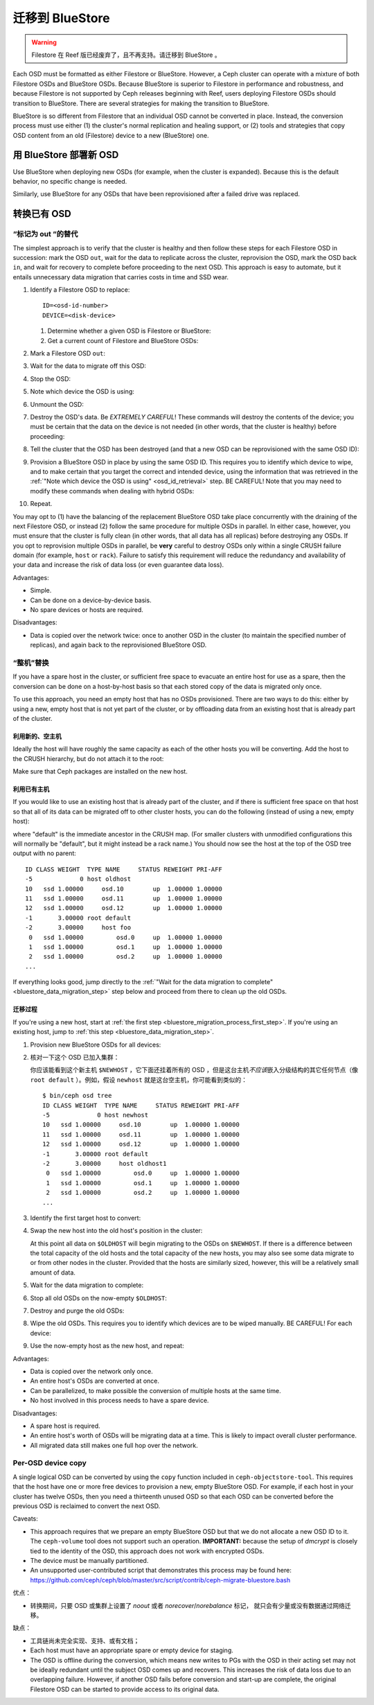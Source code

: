 .. _rados_operations_bluestore_migration:

==================
 迁移到 BlueStore
==================
.. BlueStore Migration

.. warning:: Filestore 在 Reef 版已经废弃了，且不再支持。请迁移到 BlueStore 。

Each OSD must be formatted as either Filestore or BlueStore. However, a Ceph
cluster can operate with a mixture of both Filestore OSDs and BlueStore OSDs.
Because BlueStore is superior to Filestore in performance and robustness, and
because Filestore is not supported by Ceph releases beginning with Reef, users
deploying Filestore OSDs should transition to BlueStore. There are several
strategies for making the transition to BlueStore.

BlueStore is so different from Filestore that an individual OSD cannot be
converted in place. Instead, the conversion process must use either (1) the
cluster's normal replication and healing support, or (2) tools and strategies
that copy OSD content from an old (Filestore) device to a new (BlueStore) one.


用 BlueStore 部署新 OSD
=======================
.. Deploying new OSDs with BlueStore

Use BlueStore when deploying new OSDs (for example, when the cluster is
expanded). Because this is the default behavior, no specific change is
needed.

Similarly, use BlueStore for any OSDs that have been reprovisioned after
a failed drive was replaced.


转换已有 OSD
============
.. Converting existing OSDs

“标记为 out “的替代
-------------------
.. "Mark-``out``" replacement

The simplest approach is to verify that the cluster is healthy and
then follow these steps for each Filestore OSD in succession: mark the OSD
``out``, wait for the data to replicate across the cluster, reprovision the OSD, 
mark the OSD back ``in``, and wait for recovery to complete before proceeding
to the next OSD. This approach is easy to automate, but it entails unnecessary
data migration that carries costs in time and SSD wear.

#. Identify a Filestore OSD to replace::

     ID=<osd-id-number>
     DEVICE=<disk-device>

   #. Determine whether a given OSD is Filestore or BlueStore:

      .. prompt:: bash $

         ceph osd metadata $ID | grep osd_objectstore

   #. Get a current count of Filestore and BlueStore OSDs:

      .. prompt:: bash $

         ceph osd count-metadata osd_objectstore

#. Mark a Filestore OSD ``out``:

   .. prompt:: bash $

      ceph osd out $ID

#. Wait for the data to migrate off this OSD:

   .. prompt:: bash $

      while ! ceph osd safe-to-destroy $ID ; do sleep 60 ; done

#. Stop the OSD:

   .. prompt:: bash $

      systemctl kill ceph-osd@$ID

   .. _osd_id_retrieval: 

#. Note which device the OSD is using:

   .. prompt:: bash $

      mount | grep /var/lib/ceph/osd/ceph-$ID

#. Unmount the OSD:

   .. prompt:: bash $

      umount /var/lib/ceph/osd/ceph-$ID

#. Destroy the OSD's data. Be *EXTREMELY CAREFUL*! These commands will destroy
   the contents of the device; you must be certain that the data on the device is
   not needed (in other words, that the cluster is healthy) before proceeding:

   .. prompt:: bash $

      ceph-volume lvm zap $DEVICE

#. Tell the cluster that the OSD has been destroyed (and that a new OSD can be
   reprovisioned with the same OSD ID):

   .. prompt:: bash $

      ceph osd destroy $ID --yes-i-really-mean-it

#. Provision a BlueStore OSD in place by using the same OSD ID. This requires
   you to identify which device to wipe, and to make certain that you target
   the correct and intended device, using the information that was retrieved in
   the :ref:`"Note which device the OSD is using" <osd_id_retrieval>` step.  BE
   CAREFUL!  Note that you may need to modify these commands when dealing with
   hybrid OSDs:

   .. prompt:: bash $

      ceph-volume lvm create --bluestore --data $DEVICE --osd-id $ID

#. Repeat.

You may opt to (1) have the balancing of the replacement BlueStore OSD take
place concurrently with the draining of the next Filestore OSD, or instead
(2) follow the same procedure for multiple OSDs in parallel. In either case,
however, you must ensure that the cluster is fully clean (in other words, that
all data has all replicas) before destroying any OSDs. If you opt to reprovision
multiple OSDs in parallel, be **very** careful to destroy OSDs only within a
single CRUSH failure domain (for example, ``host`` or ``rack``). Failure to
satisfy this requirement will reduce the redundancy and availability of your
data and increase the risk of data loss (or even guarantee data loss).

Advantages:

* Simple.
* Can be done on a device-by-device basis.
* No spare devices or hosts are required.

Disadvantages:

* Data is copied over the network twice: once to another OSD in the cluster (to
  maintain the specified number of replicas), and again back to the
  reprovisioned BlueStore OSD.


“整机”替换
----------

If you have a spare host in the cluster, or sufficient free space to evacuate
an entire host for use as a spare, then the conversion can be done on a
host-by-host basis so that each stored copy of the data is migrated only once.

To use this approach, you need an empty host that has no OSDs provisioned.
There are two ways to do this: either by using a new, empty host that is not
yet part of the cluster, or by offloading data from an existing host that is
already part of the cluster.


利用新的、空主机
^^^^^^^^^^^^^^^^
.. Using a new, empty host

Ideally the host will have roughly the same capacity as each of the other hosts
you will be converting.  Add the host to the CRUSH hierarchy, but do not attach
it to the root:


.. prompt:: bash $

   NEWHOST=<empty-host-name>
   ceph osd crush add-bucket $NEWHOST host

Make sure that Ceph packages are installed on the new host.


利用已有主机
^^^^^^^^^^^^
.. Use an existing host

If you would like to use an existing host that is already part of the cluster,
and if there is sufficient free space on that host so that all of its data can
be migrated off to other cluster hosts, you can do the following (instead of
using a new, empty host):

.. prompt:: bash $

   OLDHOST=<existing-cluster-host-to-offload>
   ceph osd crush unlink $OLDHOST default

where "default" is the immediate ancestor in the CRUSH map. (For
smaller clusters with unmodified configurations this will normally
be "default", but it might instead be a rack name.) You should now
see the host at the top of the OSD tree output with no parent:

.. prompt:: bash $

   bin/ceph osd tree

::

  ID CLASS WEIGHT  TYPE NAME     STATUS REWEIGHT PRI-AFF
  -5             0 host oldhost
  10   ssd 1.00000     osd.10        up  1.00000 1.00000
  11   ssd 1.00000     osd.11        up  1.00000 1.00000
  12   ssd 1.00000     osd.12        up  1.00000 1.00000
  -1       3.00000 root default
  -2       3.00000     host foo
   0   ssd 1.00000         osd.0     up  1.00000 1.00000
   1   ssd 1.00000         osd.1     up  1.00000 1.00000
   2   ssd 1.00000         osd.2     up  1.00000 1.00000
  ...

If everything looks good, jump directly to the :ref:`"Wait for the data
migration to complete" <bluestore_data_migration_step>` step below and proceed
from there to clean up the old OSDs.


迁移过程
^^^^^^^^
.. Migration process

If you're using a new host, start at :ref:`the first step
<bluestore_migration_process_first_step>`. If you're using an existing host,
jump to :ref:`this step <bluestore_data_migration_step>`.

.. _bluestore_migration_process_first_step:

#. Provision new BlueStore OSDs for all devices:

   .. prompt:: bash $

      ceph-volume lvm create --bluestore --data /dev/$DEVICE

#. 核对一下这个 OSD 已加入集群：

   .. prompt:: bash $

      ceph osd tree

   你应该能看到这个新主机 ``$NEWHOST`` ，它下面还挂着所有的
   OSD ，但是这台主机\ *不应该*\ 嵌入分级结构的其它任何节点\
   （像 ``root default`` ）。例如，假设 ``newhost`` 就是这台\
   空主机，你可能看到类似的： ::

     $ bin/ceph osd tree
     ID CLASS WEIGHT  TYPE NAME     STATUS REWEIGHT PRI-AFF
     -5             0 host newhost
     10   ssd 1.00000     osd.10        up  1.00000 1.00000
     11   ssd 1.00000     osd.11        up  1.00000 1.00000
     12   ssd 1.00000     osd.12        up  1.00000 1.00000
     -1       3.00000 root default
     -2       3.00000     host oldhost1
      0   ssd 1.00000         osd.0     up  1.00000 1.00000
      1   ssd 1.00000         osd.1     up  1.00000 1.00000
      2   ssd 1.00000         osd.2     up  1.00000 1.00000
     ...

#. Identify the first target host to convert:

   .. prompt:: bash $

      OLDHOST=<existing-cluster-host-to-convert>

#. Swap the new host into the old host's position in the cluster:

   .. prompt:: bash $

      ceph osd crush swap-bucket $NEWHOST $OLDHOST

   At this point all data on ``$OLDHOST`` will begin migrating to the OSDs on
   ``$NEWHOST``.  If there is a difference between the total capacity of the
   old hosts and the total capacity of the new hosts, you may also see some
   data migrate to or from other nodes in the cluster. Provided that the hosts
   are similarly sized, however, this will be a relatively small amount of
   data.

   .. _bluestore_data_migration_step:

#. Wait for the data migration to complete:

   .. prompt:: bash $

      while ! ceph osd safe-to-destroy $(ceph osd ls-tree $OLDHOST); do sleep 60 ; done

#. Stop all old OSDs on the now-empty ``$OLDHOST``:

   .. prompt:: bash $

      ssh $OLDHOST
      systemctl kill ceph-osd.target
      umount /var/lib/ceph/osd/ceph-*

#. Destroy and purge the old OSDs:

   .. prompt:: bash $

      for osd in `ceph osd ls-tree $OLDHOST`; do
         ceph osd purge $osd --yes-i-really-mean-it
      done

#. Wipe the old OSDs. This requires you to identify which devices are to be
   wiped manually. BE CAREFUL! For each device:

   .. prompt:: bash $

      ceph-volume lvm zap $DEVICE

#. Use the now-empty host as the new host, and repeat:

   .. prompt:: bash $

      NEWHOST=$OLDHOST

Advantages:

* Data is copied over the network only once.
* An entire host's OSDs are converted at once.
* Can be parallelized, to make possible the conversion of multiple hosts at the same time.
* No host involved in this process needs to have a spare device.

Disadvantages:

* A spare host is required.
* An entire host's worth of OSDs will be migrating data at a time. This
  is likely to impact overall cluster performance.
* All migrated data still makes one full hop over the network.

Per-OSD device copy
-------------------
A single logical OSD can be converted by using the ``copy`` function
included in ``ceph-objectstore-tool``. This requires that the host have one or more free
devices to provision a new, empty BlueStore OSD. For
example, if each host in your cluster has twelve OSDs, then you need a
thirteenth unused OSD so that each OSD can be converted before the
previous OSD is reclaimed to convert the next OSD.

Caveats:

* This approach requires that we prepare an empty BlueStore OSD but that we do not allocate
  a new OSD ID to it. The ``ceph-volume`` tool does not support such an operation. **IMPORTANT:**
  because the setup of *dmcrypt* is closely tied to the identity of the OSD, this approach does not
  work with encrypted OSDs.

* The device must be manually partitioned.

* An unsupported user-contributed script that demonstrates this process may be found here:
  https://github.com/ceph/ceph/blob/master/src/script/contrib/ceph-migrate-bluestore.bash

优点：

* 转换期间，只要 OSD 或集群上设置了 `noout` 或者 `norecover`/`norebalance`  标记，
  就只会有少量或没有数据通过网络迁移。

缺点：

* 工具链尚未完全实现、支持、或有文档；

* Each host must have an appropriate spare or empty device for staging.

* The OSD is offline during the conversion, which means new writes to PGs
  with the OSD in their acting set may not be ideally redundant until the
  subject OSD comes up and recovers. This increases the risk of data
  loss due to an overlapping failure.  However, if another OSD fails before
  conversion and start-up are complete, the original Filestore OSD can be
  started to provide access to its original data.
